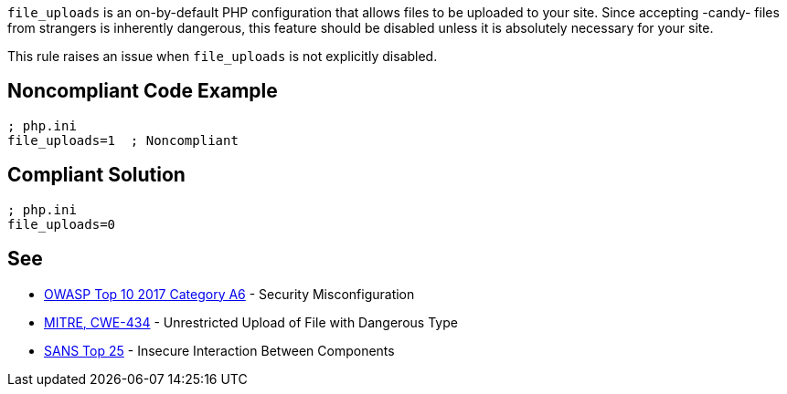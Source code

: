 ``++file_uploads++`` is an on-by-default PHP configuration that allows files to be uploaded to your site. Since accepting -candy- files from strangers is inherently dangerous, this feature should be disabled unless it is absolutely necessary for your site.


This rule raises an issue when ``++file_uploads++`` is not explicitly disabled.

== Noncompliant Code Example

----
; php.ini
file_uploads=1  ; Noncompliant
----

== Compliant Solution

----
; php.ini
file_uploads=0
----

== See

* https://www.owasp.org/index.php/Top_10-2017_A6-Security_Misconfiguration[OWASP Top 10 2017 Category A6] - Security Misconfiguration
* https://cwe.mitre.org/data/definitions/434.html[MITRE, CWE-434] - Unrestricted Upload of File with Dangerous Type
* https://www.sans.org/top25-software-errors/#cat1[SANS Top 25] - Insecure Interaction Between Components
